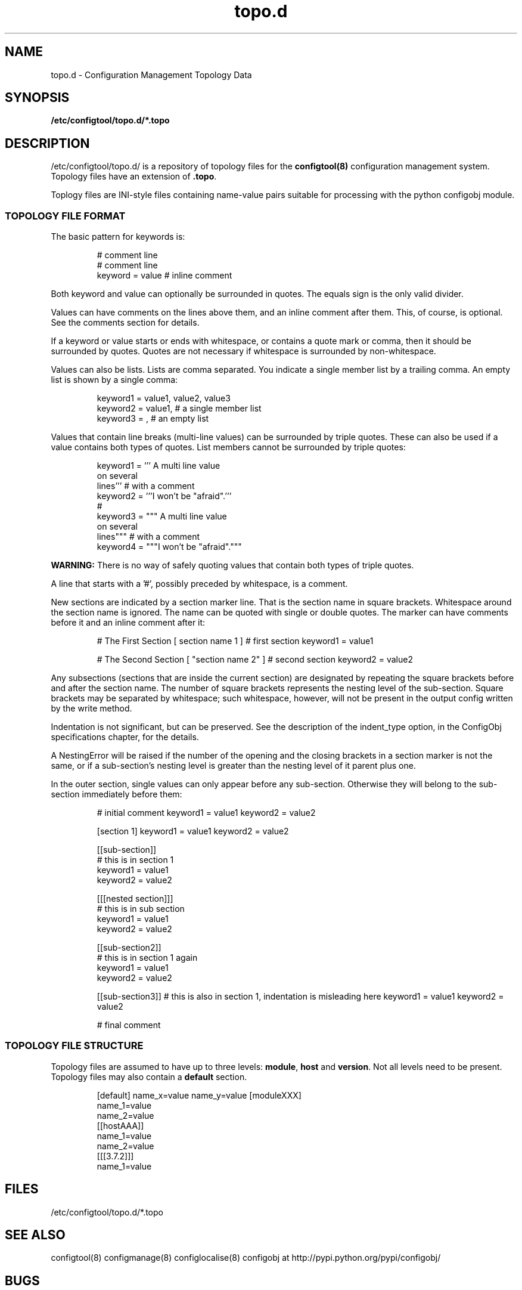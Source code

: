 .TH topo.d 5 "3 Feb 2011" "J C Lawrence"
.SH NAME
topo.d - Configuration Management Topology Data
.SH SYNOPSIS
.B /etc/configtool/topo.d/*.topo
.SH DESCRIPTION
/etc/configtool/topo.d/ is a repository of topology files for the \fBconfigtool(8)\fP configuration management system.  Topology files have an extension of \fB.topo\fP.
.P
Toplogy files are INI-style files containing name-value pairs suitable for processing with the python configobj module.
.SS TOPOLOGY FILE FORMAT
The basic pattern for keywords is:
.IP
.nf
# comment line
# comment line
keyword = value # inline comment
.fi
.PP
Both keyword and value can optionally be surrounded in quotes. The equals sign is the only valid divider.
.P
Values can have comments on the lines above them, and an inline comment after them. This, of course, is optional. See the comments section for details.
.P
If a keyword or value starts or ends with whitespace, or contains a quote mark or comma, then it should be surrounded by quotes. Quotes are not necessary if whitespace is surrounded by non-whitespace.
.P
Values can also be lists. Lists are comma separated. You indicate a single member list by a trailing comma. An empty list is shown by a single comma:
.IP
.nf
keyword1 = value1, value2, value3
keyword2 = value1, # a single member list
keyword3 = , # an empty list
.fi
.PP
Values that contain line breaks (multi-line values) can be surrounded by triple quotes. These can also be used if a value contains both types of quotes. List members cannot be surrounded by triple quotes:
.IP
.nf
keyword1 = ''' A multi line value
on several
lines'''     # with a comment
keyword2 = '''I won't be "afraid".'''
#
keyword3 = """ A multi line value
on several
lines"""     # with a comment
keyword4 = """I won't be "afraid"."""
.fi
.PP
\fBWARNING:\fP There is no way of safely quoting values that contain both types of triple quotes.
.P
A line that starts with a '#', possibly preceded by whitespace, is a comment.
.P
New sections are indicated by a section marker line. That is the section name in square brackets. Whitespace around the section name is ignored. The name can be quoted with single or double quotes. The marker can have comments before it and an inline comment after it:
.IP
# The First Section
[ section name 1 ] # first section
keyword1 = value1

# The Second Section
[ "section name 2" ] # second section
keyword2 = value2
.PP
Any subsections (sections that are inside the current section) are designated by repeating the square brackets before and after the section name. The number of square brackets represents the nesting level of the sub-section. Square brackets may be separated by whitespace; such whitespace, however, will not be present in the output config written by the write method.
.P
Indentation is not significant, but can be preserved. See the description of the indent_type option, in the ConfigObj specifications chapter, for the details.
.P
A NestingError will be raised if the number of the opening and the closing brackets in a section marker is not the same, or if a sub-section's nesting level is greater than the nesting level of it parent plus one.
.P
In the outer section, single values can only appear before any sub-section. Otherwise they will belong to the sub-section immediately before them:
.P
.IP
# initial comment
keyword1 = value1
keyword2 = value2

[section 1]
keyword1 = value1
keyword2 = value2

    [[sub-section]]
    # this is in section 1
    keyword1 = value1
    keyword2 = value2

        [[[nested section]]]
        # this is in sub section
        keyword1 = value1
        keyword2 = value2

    [[sub-section2]]
    # this is in section 1 again
    keyword1 = value1
    keyword2 = value2

[[sub-section3]]
# this is also in section 1, indentation is misleading here
keyword1 = value1
keyword2 = value2

# final comment
.PP
.SS TOPOLOGY FILE STRUCTURE
.P
Topology files are assumed to have up to three levels: \fBmodule\fP, \fBhost\fP and \fBversion\fP.  Not all levels need to be present.  Topology files may also contain a \fBdefault\fP section.
.IP
[default]
name_x=value
name_y=value
[moduleXXX]
  name_1=value
  name_2=value
  [[hostAAA]]
    name_1=value
    name_2=value
    [[[3.7.2]]]
      name_1=value
.PP
.SH FILES
/etc/configtool/topo.d/*.topo
.SH SEE ALSO
configtool(8)
configmanage(8)
configlocalise(8)
configobj at http://pypi.python.org/pypi/configobj/
.SH BUGS
This man page is weak sauce.
.SH AUTHOR
The configtool system was written by J C Lawrence <claw@kanga.nu>.
